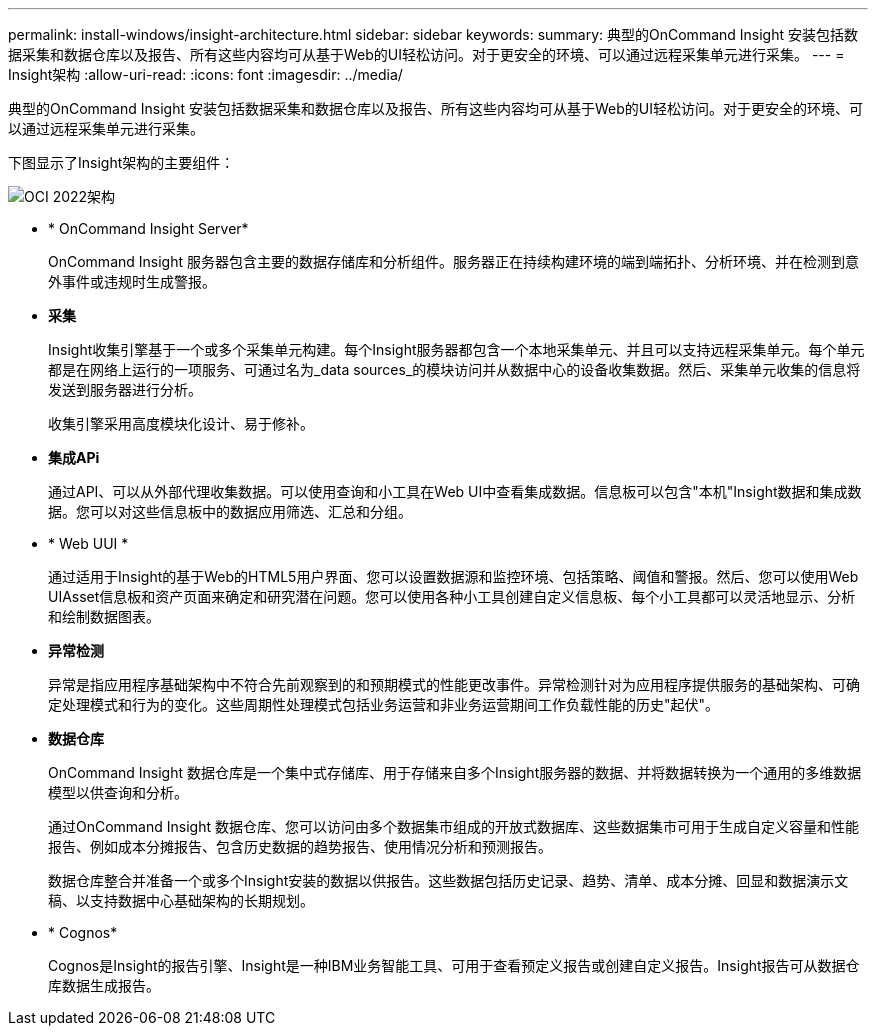 ---
permalink: install-windows/insight-architecture.html 
sidebar: sidebar 
keywords:  
summary: 典型的OnCommand Insight 安装包括数据采集和数据仓库以及报告、所有这些内容均可从基于Web的UI轻松访问。对于更安全的环境、可以通过远程采集单元进行采集。 
---
= Insight架构
:allow-uri-read: 
:icons: font
:imagesdir: ../media/


[role="lead"]
典型的OnCommand Insight 安装包括数据采集和数据仓库以及报告、所有这些内容均可从基于Web的UI轻松访问。对于更安全的环境、可以通过远程采集单元进行采集。

下图显示了Insight架构的主要组件：

image::../media/oci-architecture-2022.gif[OCI 2022架构]

* * OnCommand Insight Server*
+
OnCommand Insight 服务器包含主要的数据存储库和分析组件。服务器正在持续构建环境的端到端拓扑、分析环境、并在检测到意外事件或违规时生成警报。

* *采集*
+
Insight收集引擎基于一个或多个采集单元构建。每个Insight服务器都包含一个本地采集单元、并且可以支持远程采集单元。每个单元都是在网络上运行的一项服务、可通过名为_data sources_的模块访问并从数据中心的设备收集数据。然后、采集单元收集的信息将发送到服务器进行分析。

+
收集引擎采用高度模块化设计、易于修补。

* *集成APi*
+
通过API、可以从外部代理收集数据。可以使用查询和小工具在Web UI中查看集成数据。信息板可以包含"本机"Insight数据和集成数据。您可以对这些信息板中的数据应用筛选、汇总和分组。

* * Web UUI *
+
通过适用于Insight的基于Web的HTML5用户界面、您可以设置数据源和监控环境、包括策略、阈值和警报。然后、您可以使用Web UIAsset信息板和资产页面来确定和研究潜在问题。您可以使用各种小工具创建自定义信息板、每个小工具都可以灵活地显示、分析和绘制数据图表。

* *异常检测*
+
异常是指应用程序基础架构中不符合先前观察到的和预期模式的性能更改事件。异常检测针对为应用程序提供服务的基础架构、可确定处理模式和行为的变化。这些周期性处理模式包括业务运营和非业务运营期间工作负载性能的历史"起伏"。

* *数据仓库*
+
OnCommand Insight 数据仓库是一个集中式存储库、用于存储来自多个Insight服务器的数据、并将数据转换为一个通用的多维数据模型以供查询和分析。

+
通过OnCommand Insight 数据仓库、您可以访问由多个数据集市组成的开放式数据库、这些数据集市可用于生成自定义容量和性能报告、例如成本分摊报告、包含历史数据的趋势报告、使用情况分析和预测报告。

+
数据仓库整合并准备一个或多个Insight安装的数据以供报告。这些数据包括历史记录、趋势、清单、成本分摊、回显和数据演示文稿、以支持数据中心基础架构的长期规划。

* * Cognos*
+
Cognos是Insight的报告引擎、Insight是一种IBM业务智能工具、可用于查看预定义报告或创建自定义报告。Insight报告可从数据仓库数据生成报告。


